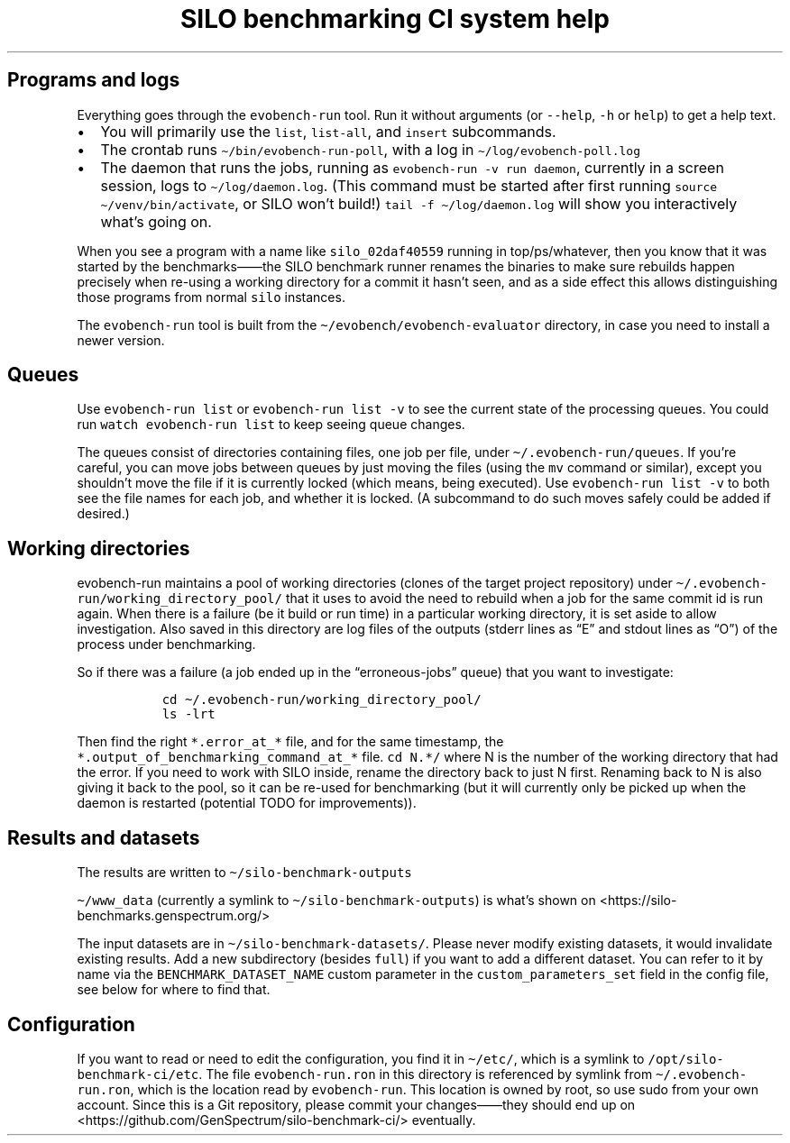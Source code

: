 .\" Automatically generated by Pandoc 2.17.1.1
.\"
.\" Define V font for inline verbatim, using C font in formats
.\" that render this, and otherwise B font.
.ie "\f[CB]x\f[]"x" \{\
. ftr V B
. ftr VI BI
. ftr VB B
. ftr VBI BI
.\}
.el \{\
. ftr V CR
. ftr VI CI
. ftr VB CB
. ftr VBI CBI
.\}
.TH "SILO benchmarking CI system help" "" "" "" ""
.hy
.SH Programs and logs
.PP
Everything goes through the \f[V]evobench-run\f[R] tool.
Run it without arguments (or \f[V]--help\f[R], \f[V]-h\f[R] or
\f[V]help\f[R]) to get a help text.
.IP \[bu] 2
You will primarily use the \f[V]list\f[R], \f[V]list-all\f[R], and
\f[V]insert\f[R] subcommands.
.IP \[bu] 2
The crontab runs \f[V]\[ti]/bin/evobench-run-poll\f[R], with a log in
\f[V]\[ti]/log/evobench-poll.log\f[R]
.IP \[bu] 2
The daemon that runs the jobs, running as
\f[V]evobench-run -v run     daemon\f[R], currently in a screen session,
logs to \f[V]\[ti]/log/daemon.log\f[R].
(This command must be started after first running
\f[V]source \[ti]/venv/bin/activate\f[R], or SILO won\[cq]t build!)
\f[V]tail     -f \[ti]/log/daemon.log\f[R] will show you interactively
what\[cq]s going on.
.PP
When you see a program with a name like \f[V]silo_02daf40559\f[R]
running in top/ps/whatever, then you know that it was started by the
benchmarks\[em]\[em]the SILO benchmark runner renames the binaries to
make sure rebuilds happen precisely when re-using a working directory
for a commit it hasn\[cq]t seen, and as a side effect this allows
distinguishing those programs from normal \f[V]silo\f[R] instances.
.PP
The \f[V]evobench-run\f[R] tool is built from the
\f[V]\[ti]/evobench/evobench-evaluator\f[R] directory, in case you need
to install a newer version.
.SH Queues
.PP
Use \f[V]evobench-run list\f[R] or \f[V]evobench-run list -v\f[R] to see
the current state of the processing queues.
You could run \f[V]watch evobench-run list\f[R] to keep seeing queue
changes.
.PP
The queues consist of directories containing files, one job per file,
under \f[V]\[ti]/.evobench-run/queues\f[R].
If you\[cq]re careful, you can move jobs between queues by just moving
the files (using the \f[V]mv\f[R] command or similar), except you
shouldn\[cq]t move the file if it is currently locked (which means,
being executed).
Use \f[V]evobench-run list -v\f[R] to both see the file names for each
job, and whether it is locked.
(A subcommand to do such moves safely could be added if desired.)
.SH Working directories
.PP
evobench-run maintains a pool of working directories (clones of the
target project repository) under
\f[V]\[ti]/.evobench-run/working_directory_pool/\f[R] that it uses to
avoid the need to rebuild when a job for the same commit id is run
again.
When there is a failure (be it build or run time) in a particular
working directory, it is set aside to allow investigation.
Also saved in this directory are log files of the outputs (stderr lines
as \[lq]E\[rq] and stdout lines as \[lq]O\[rq]) of the process under
benchmarking.
.PP
So if there was a failure (a job ended up in the
\[lq]erroneous-jobs\[rq] queue) that you want to investigate:
.IP
.nf
\f[C]
  cd \[ti]/.evobench-run/working_directory_pool/
  ls -lrt
\f[R]
.fi
.PP
Then find the right \f[V]*.error_at_*\f[R] file, and for the same
timestamp, the \f[V]*.output_of_benchmarking_command_at_*\f[R] file.
\f[V]cd N.*/\f[R] where N is the number of the working directory that
had the error.
If you need to work with SILO inside, rename the directory back to just
N first.
Renaming back to N is also giving it back to the pool, so it can be
re-used for benchmarking (but it will currently only be picked up when
the daemon is restarted (potential TODO for improvements)).
.SH Results and datasets
.PP
The results are written to \f[V]\[ti]/silo-benchmark-outputs\f[R]
.PP
\f[V]\[ti]/www_data\f[R] (currently a symlink to
\f[V]\[ti]/silo-benchmark-outputs\f[R]) is what\[cq]s shown on
<https://silo-benchmarks.genspectrum.org/>
.PP
The input datasets are in \f[V]\[ti]/silo-benchmark-datasets/\f[R].
Please never modify existing datasets, it would invalidate existing
results.
Add a new subdirectory (besides \f[V]full\f[R]) if you want to add a
different dataset.
You can refer to it by name via the \f[V]BENCHMARK_DATASET_NAME\f[R]
custom parameter in the \f[V]custom_parameters_set\f[R] field in the
config file, see below for where to find that.
.SH Configuration
.PP
If you want to read or need to edit the configuration, you find it in
\f[V]\[ti]/etc/\f[R], which is a symlink to
\f[V]/opt/silo-benchmark-ci/etc\f[R].
The file \f[V]evobench-run.ron\f[R] in this directory is referenced by
symlink from \f[V]\[ti]/.evobench-run.ron\f[R], which is the location
read by \f[V]evobench-run\f[R].
This location is owned by root, so use sudo from your own account.
Since this is a Git repository, please commit your changes\[em]\[em]they
should end up on <https://github.com/GenSpectrum/silo-benchmark-ci/>
eventually.
